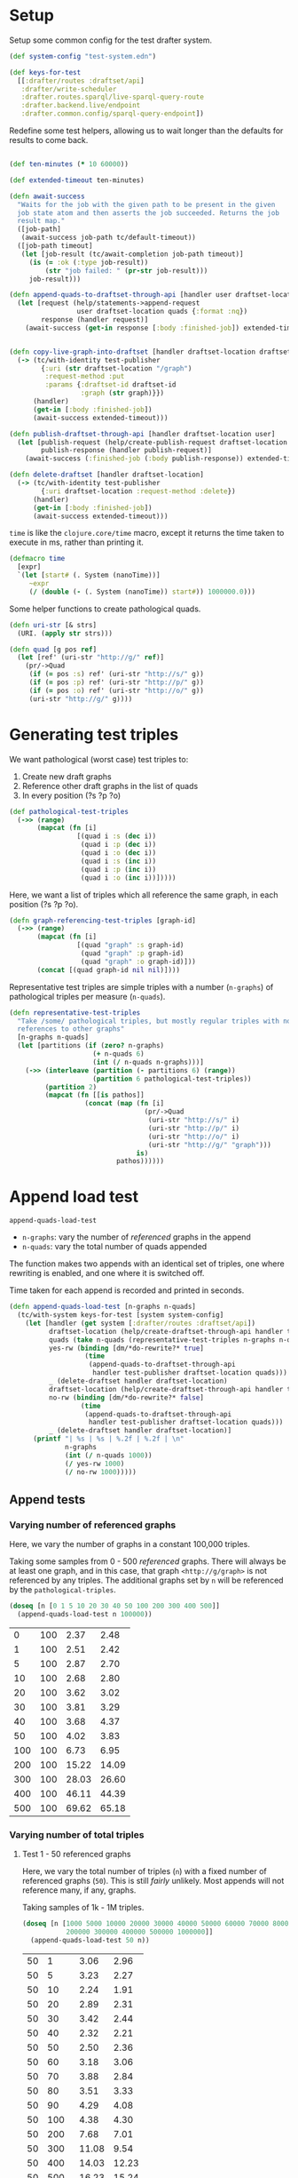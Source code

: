 * Setup

#+BEGIN_SRC elisp :results silent :exports none
(require 'ob-clojure)
(setq org-babel-clojure-backend 'cider)
(require 'cider)
(org-babel-do-load-languages
  'org-babel-load-languages
  '((emacs-lisp . t)
    (gnuplot . t)
    (clojure . t)))
; disable nrepl timeout so that results can actually come back
(setq org-babel-clojure-sync-nrepl-timeout nil)
#+END_SRC

#+BEGIN_SRC clojure :results silent :exports none
(ns drafter-rewrite-load-test
  (:refer-clojure :exclude [time])
  (:require [clojure.test :as t :refer [is testing]]
            [drafter.user-test :refer [test-publisher]]
            [drafter.test-common :as tc]
            [grafter-2.rdf.protocols :as pr]
            [drafter.feature.draftset.test-helper :as help]
            [drafter.backend.draftset.draft-management :as dm]
            [clojure.string :as string])
  (:import java.net.URI))
#+END_SRC

Setup some common config for the test drafter system.

#+BEGIN_SRC clojure :results silent
(def system-config "test-system.edn")

(def keys-for-test
  [[:drafter/routes :draftset/api]
   :drafter/write-scheduler
   :drafter.routes.sparql/live-sparql-query-route
   :drafter.backend.live/endpoint
   :drafter.common.config/sparql-query-endpoint])
#+END_SRC

Redefine some test helpers, allowing us to wait longer than the defaults for
results to come back.

#+BEGIN_SRC clojure :results silent

(def ten-minutes (* 10 60000))

(def extended-timeout ten-minutes)

(defn await-success
  "Waits for the job with the given path to be present in the given
  job state atom and then asserts the job succeeded. Returns the job
  result map."
  ([job-path]
   (await-success job-path tc/default-timeout))
  ([job-path timeout]
   (let [job-result (tc/await-completion job-path timeout)]
     (is (= :ok (:type job-result))
         (str "job failed: " (pr-str job-result)))
     job-result)))

(defn append-quads-to-draftset-through-api [handler user draftset-location quads]
  (let [request (help/statements->append-request
                 user draftset-location quads {:format :nq})
        response (handler request)]
    (await-success (get-in response [:body :finished-job]) extended-timeout)))


(defn copy-live-graph-into-draftset [handler draftset-location draftset-id graph]
  (-> (tc/with-identity test-publisher
        {:uri (str draftset-location "/graph")
         :request-method :put
         :params {:draftset-id draftset-id
                  :graph (str graph)}})
      (handler)
      (get-in [:body :finished-job])
      (await-success extended-timeout)))

(defn publish-draftset-through-api [handler draftset-location user]
  (let [publish-request (help/create-publish-request draftset-location user)
        publish-response (handler publish-request)]
    (await-success (:finished-job (:body publish-response)) extended-timeout)))

(defn delete-draftset [handler draftset-location]
  (-> (tc/with-identity test-publisher
        {:uri draftset-location :request-method :delete})
      (handler)
      (get-in [:body :finished-job])
      (await-success extended-timeout)))
#+END_SRC

~time~ is like the ~clojure.core/time~ macro, except it returns the time taken
to execute in ms, rather than printing it.

#+BEGIN_SRC clojure :results silent
(defmacro time
  [expr]
  `(let [start# (. System (nanoTime))]
     ~expr
     (/ (double (- (. System (nanoTime)) start#)) 1000000.0)))
#+END_SRC


Some helper functions to create pathological quads.

#+BEGIN_SRC clojure :results silent
(defn uri-str [& strs]
  (URI. (apply str strs)))

(defn quad [g pos ref]
  (let [ref' (uri-str "http://g/" ref)]
    (pr/->Quad
     (if (= pos :s) ref' (uri-str "http://s/" g))
     (if (= pos :p) ref' (uri-str "http://p/" g))
     (if (= pos :o) ref' (uri-str "http://o/" g))
     (uri-str "http://g/" g))))
#+END_SRC

* Generating test triples

  We want pathological (worst case) test triples to:

  1. Create new draft graphs
  1. Reference other draft graphs in the list of quads
  1. In every position (?s ?p ?o)

#+BEGIN_SRC clojure :results silent
(def pathological-test-triples
  (->> (range)
       (mapcat (fn [i]
                 [(quad i :s (dec i))
                  (quad i :p (dec i))
                  (quad i :o (dec i))
                  (quad i :s (inc i))
                  (quad i :p (inc i))
                  (quad i :o (inc i))]))))
#+END_SRC

Here, we want a list of triples which all reference the same graph, in each
position (?s ?p ?o).

#+BEGIN_SRC clojure :results silent
(defn graph-referencing-test-triples [graph-id]
  (->> (range)
       (mapcat (fn [i]
                 [(quad "graph" :s graph-id)
                  (quad "graph" :p graph-id)
                  (quad "graph" :o graph-id)]))
       (concat [(quad graph-id nil nil)])))
#+END_SRC


Representative test triples are simple triples with a number (~n-graphs~) of
pathological triples per measure (~n-quads~).

#+BEGIN_SRC clojure :results silent
(defn representative-test-triples
  "Take /some/ pathological triples, but mostly regular triples with no
  references to other graphs"
  [n-graphs n-quads]
  (let [partitions (if (zero? n-graphs)
                     (+ n-quads 6)
                     (int (/ n-quads n-graphs)))]
    (->> (interleave (partition (- partitions 6) (range))
                     (partition 6 pathological-test-triples))
         (partition 2)
         (mapcat (fn [[is pathos]]
                   (concat (map (fn [i]
                                  (pr/->Quad
                                   (uri-str "http://s/" i)
                                   (uri-str "http://p/" i)
                                   (uri-str "http://o/" i)
                                   (uri-str "http://g/" "graph")))
                                is)
                           pathos))))))
#+END_SRC

* Append load test

~append-quads-load-test~

- ~n-graphs~: vary the number of /referenced/ graphs in the append
- ~n-quads~: vary the total number of quads appended

The function makes two appends with an identical set of triples, one where
rewriting is enabled, and one where it is switched off.

Time taken for each append is recorded and printed in seconds.

#+BEGIN_SRC clojure :results silent
(defn append-quads-load-test [n-graphs n-quads]
  (tc/with-system keys-for-test [system system-config]
    (let [handler (get system [:drafter/routes :draftset/api])
          draftset-location (help/create-draftset-through-api handler test-publisher)
          quads (take n-quads (representative-test-triples n-graphs n-quads))
          yes-rw (binding [dm/*do-rewrite?* true]
                   (time
                    (append-quads-to-draftset-through-api
                     handler test-publisher draftset-location quads)))
          _ (delete-draftset handler draftset-location)
          draftset-location (help/create-draftset-through-api handler test-publisher)
          no-rw (binding [dm/*do-rewrite?* false]
                  (time
                   (append-quads-to-draftset-through-api
                    handler test-publisher draftset-location quads)))
          _ (delete-draftset handler draftset-location)]
      (printf "| %s | %s | %.2f | %.2f | \n"
              n-graphs
              (int (/ n-quads 1000))
              (/ yes-rw 1000)
              (/ no-rw 1000)))))
#+END_SRC

** Append tests

*** Varying number of referenced graphs

 Here, we vary the number of graphs in a constant 100,000 triples.

 Taking some samples from 0 - 500 /referenced/ graphs. There will always be at
 least one graph, and in this case, that graph ~<http://g/graph>~ is not
 referenced by any triples. The additional graphs set by ~n~ will be referenced
 by the ~pathological-triples~.

 #+BEGIN_SRC clojure :results output raw :exports code
(doseq [n [0 1 5 10 20 30 40 50 100 200 300 400 500]]
  (append-quads-load-test n 100000))
 #+END_SRC

 #+Name: table-1
 #+RESULTS:
 |   0 | 100 |  2.37 |  2.48 |
 |   1 | 100 |  2.51 |  2.42 |
 |   5 | 100 |  2.87 |  2.70 |
 |  10 | 100 |  2.68 |  2.80 |
 |  20 | 100 |  3.62 |  3.02 |
 |  30 | 100 |  3.81 |  3.29 |
 |  40 | 100 |  3.68 |  4.37 |
 |  50 | 100 |  4.02 |  3.83 |
 | 100 | 100 |  6.73 |  6.95 |
 | 200 | 100 | 15.22 | 14.09 |
 | 300 | 100 | 28.03 | 26.60 |
 | 400 | 100 | 46.11 | 44.39 |
 | 500 | 100 | 69.62 | 65.18 |

 #+BEGIN_SRC gnuplot :var  data=table-1 :file graph_rewriting_fixup_1.png :exports results
set title "Rewriting vs not during draft append"
set style data line
set xlabel "Number of referenced graphs in 100,000 triples"
set ylabel "Time (s)"
set auto x
plot data using 1:3 with lines title 'YES-RW', \
     data using 1:4 with lines title 'NO-RW'
 #+END_SRC

 #+RESULTS:
 [[file:graph_rewriting_fixup_1.png]]

*** Varying number of total triples

**** Test 1 - 50 referenced graphs

 Here, we vary the total number of triples (~n~) with a fixed number of
 referenced graphs (~50~). This is still /fairly/ unlikely. Most appends will not
 reference many, if any, graphs.

 Taking samples of 1k - 1M triples.

 #+BEGIN_SRC clojure :results output raw :exports code
(doseq [n [1000 5000 10000 20000 30000 40000 50000 60000 70000 80000 90000 100000
           200000 300000 400000 500000 1000000]]
  (append-quads-load-test 50 n))
 #+END_SRC
 #+Name: table-2
 #+RESULTS:
 | 50 |    1 |  3.06 |  2.96 |
 | 50 |    5 |  3.23 |  2.27 |
 | 50 |   10 |  2.24 |  1.91 |
 | 50 |   20 |  2.89 |  2.31 |
 | 50 |   30 |  3.42 |  2.44 |
 | 50 |   40 |  2.32 |  2.21 |
 | 50 |   50 |  2.50 |  2.36 |
 | 50 |   60 |  3.18 |  3.06 |
 | 50 |   70 |  3.88 |  2.84 |
 | 50 |   80 |  3.51 |  3.33 |
 | 50 |   90 |  4.29 |  4.08 |
 | 50 |  100 |  4.38 |  4.30 |
 | 50 |  200 |  7.68 |  7.01 |
 | 50 |  300 | 11.08 |  9.54 |
 | 50 |  400 | 14.03 | 12.23 |
 | 50 |  500 | 16.23 | 15.24 |
 | 50 | 1000 | 33.33 | 29.88 |

 #+BEGIN_SRC gnuplot :var  data=table-2 :file graph_rewriting_fixup_2.png :exports results
set title "Rewriting vs not during draft append"
set style data line
set xlabel "Number of triples (k)"
set ylabel "Time (s)"
set auto x
plot data using 2:3 with lines title 'YES-RW', \
     data using 2:4 with lines title 'NO-RW'
 #+END_SRC

 #+RESULTS:
 [[file:graph_rewriting_fixup_2.png]]

**** Test 2 - 5 referenced graphs

 Here, we vary the total number of triples (~n~) with a fixed number of
 referenced graphs (~5~).

 Taking samples of 1k - 1M triples.

 #+BEGIN_SRC clojure :results output raw :exports code
(doseq [n [1000 5000 10000 20000 30000 40000 50000 60000 70000 80000 90000 100000
           200000 300000 400000 500000 1000000]]
  (append-quads-load-test 5 n))
 #+END_SRC

 #+Name: table-3
 #+RESULTS:
 | 5 |    1 |  0.25 |  0.13 |
 | 5 |    5 |  0.38 |  0.20 |
 | 5 |   10 |  0.41 |  0.30 |
 | 5 |   20 |  1.03 |  0.50 |
 | 5 |   30 |  1.05 |  0.78 |
 | 5 |   40 |  1.24 |  0.97 |
 | 5 |   50 |  2.22 |  1.61 |
 | 5 |   60 |  2.79 |  1.58 |
 | 5 |   70 |  2.51 |  2.03 |
 | 5 |   80 |  3.16 |  3.18 |
 | 5 |   90 |  4.02 |  2.67 |
 | 5 |  100 |  3.80 |  3.46 |
 | 5 |  200 |  7.53 |  5.97 |
 | 5 |  300 | 10.62 |  9.04 |
 | 5 |  400 | 14.44 | 11.42 |
 | 5 |  500 | 16.62 | 14.86 |
 | 5 | 1000 | 31.86 | 29.18 |

 #+BEGIN_SRC gnuplot :var  data=table-3 :file graph_rewriting_fixup_3.png :exports results
set title "Rewriting vs not during draft append"
set style data line
set xlabel "Number of triples (k)"
set ylabel "Time (s)"
set auto x
plot data using 2:3 with lines title 'YES-RW', \
     data using 2:4 with lines title 'NO-RW'
 #+END_SRC

 #+RESULTS:
 [[file:graph_rewriting_fixup_3.png]]

**** Test 2 - 0 referenced graphs

 And finally, we vary the total number of triples (~n~) with zero /referenced/
 graphs (~n-graphs = 0~). The graph ~<http://g/graph>~ still exists, but none of
 the triples reference it.

 Taking samples of 1k - 1M triples.

 #+BEGIN_SRC clojure :results output raw :exports code
(doseq [n [1000 5000 10000 20000 30000 40000 50000 60000 70000 80000 90000 100000
           200000 300000 400000 500000 1000000]]
  (append-quads-load-test 0 n))
 #+END_SRC

 #+Name: table-4
 #+RESULTS:
 | 0 |    1 |  0.09 |  0.07 |
 | 0 |    5 |  0.19 |  0.13 |
 | 0 |   10 |  0.29 |  0.26 |
 | 0 |   20 |  1.41 |  0.73 |
 | 0 |   30 |  1.27 |  1.05 |
 | 0 |   40 |  2.36 |  1.33 |
 | 0 |   50 |  2.98 |  1.68 |
 | 0 |   60 |  3.28 |  1.93 |
 | 0 |   70 |  3.60 |  2.86 |
 | 0 |   80 |  3.98 |  2.89 |
 | 0 |   90 |  4.66 |  3.79 |
 | 0 |  100 |  5.68 |  3.02 |
 | 0 |  200 |  8.47 |  6.64 |
 | 0 |  300 | 12.38 |  9.22 |
 | 0 |  400 | 14.87 | 11.92 |
 | 0 |  500 | 18.31 | 15.13 |
 | 0 | 1000 | 32.10 | 28.32 |

 #+BEGIN_SRC gnuplot :var  data=table-4 :file graph_rewriting_fixup_4.png :exports results
set title "Rewriting vs not during draft append"
set style data line
set xlabel "Number of triples (k)"
set ylabel "Time (s)"
set auto x
plot data using 2:3 with lines title 'YES-RW', \
     data using 2:4 with lines title 'NO-RW'
 #+END_SRC

 #+RESULTS:
 [[file:graph_rewriting_fixup_4.png]]


* Delete graph load test

~delete-graph-load-test~

The quads we append here are all referencing the same graph, but much of the
test is similar to ~append-quads-load-test~.

- ~n-quads~: vary the total number of quads appended

Time taken for each delete is recorded and printed in seconds.

#+BEGIN_SRC clojure :results silent
(defn delete-graph-load-test [n-quads]
  (tc/with-system keys-for-test [system system-config]
    (let [handler (get system [:drafter/routes :draftset/api])
          draftset-location (help/create-draftset-through-api handler test-publisher)
          graph-id (rand-int 10000000)
          graph (uri-str "http://g/" graph-id)
          quads (take n-quads (graph-referencing-test-triples graph-id))
          yes-rw (binding [dm/*do-rewrite?* true]
                   (append-quads-to-draftset-through-api
                    handler test-publisher draftset-location quads)
                   (time
                    (help/delete-draftset-graph-through-api
                     handler test-publisher draftset-location graph)))
          _ (delete-draftset handler draftset-location)
          draftset-location (help/create-draftset-through-api handler test-publisher)
          no-rw (binding [dm/*do-rewrite?* false]
                  (append-quads-to-draftset-through-api
                   handler test-publisher draftset-location quads)
                  (time
                   (help/delete-draftset-graph-through-api
                    handler test-publisher draftset-location graph)))
          _ (delete-draftset handler draftset-location)]
      (printf "| %s | %.2f | %.2f | \n"
              (int (/ n-quads 1000))
              (/ yes-rw 1000)
              (/ no-rw 1000)))))
#+END_SRC

** Delete graph tests

*** Varying number of total triples

**** Referenced graphs

     We're looking for a performance difference when deleting a draft graph
     between rewriting and non-rewriting.

     Taking samples of 1k - 1M triples.

 #+BEGIN_SRC clojure :results output raw :exports code
(doseq [n [1000 5000 10000 20000 30000 40000
           50000 60000 70000 80000 90000 100000
           200000 300000 400000 500000 1000000]]
       (delete-graph-load-test n))
 #+END_SRC

 #+Name: table-5
 #+RESULTS:
 |    1 | 0.06 | 0.04 |
 |    5 | 0.05 | 0.04 |
 |   10 | 0.05 | 0.04 |
 |   20 | 0.05 | 0.04 |
 |   30 | 0.05 | 0.04 |
 |   40 | 0.05 | 0.04 |
 |   50 | 0.05 | 0.05 |
 |   60 | 0.06 | 0.04 |
 |   70 | 0.04 | 0.04 |
 |   80 | 0.05 | 0.04 |
 |   90 | 0.05 | 0.05 |
 |  100 | 0.05 | 0.04 |
 |  200 | 0.05 | 0.04 |
 |  300 | 0.05 | 0.05 |
 |  400 | 0.05 | 0.05 |
 |  500 | 0.05 | 0.05 |
 | 1000 | 0.05 | 0.06 |

 #+BEGIN_SRC gnuplot :var  data=table-5 :file graph_rewriting_fixup_5.png :exports results
set title "Rewriting vs not during draft graph delete\"
set style data line
set xlabel "Number of triples (k)"
set ylabel "Time (s)"
set auto x
plot data using 1:2 with lines title 'YES-RW', \
     data using 1:3 with lines title 'NO-RW'
 #+END_SRC

 #+RESULTS:
 [[file:graph_rewriting_fixup_5.png]]


* Publish load test

~publish-quads-load-test~

We still have to append the quads in the first place, so most of the test is
similar to ~append-quads-load-test~.

- ~n-graphs~: vary the number of /referenced/ graphs in the append
- ~n-quads~: vary the total number of quads appended

After the appends, the draftset is published. Time taken for the publish is
recorded and printed in seconds.

Because rewriting only happens to draft graphs, graphs published to live do not
need rewriting, and so performance should not be affected (much) by having
triples/graphs in live which are referenced by triples appended and published.

#+BEGIN_SRC clojure :results silent
(defn publish-quads-load-test [n-graphs n-quads]
  (tc/with-system keys-for-test [system system-config]
    (let [handler (get system [:drafter/routes :draftset/api])
          quads (take n-quads (representative-test-triples n-graphs n-quads))
          draftset-location (help/create-draftset-through-api handler test-publisher)
          yes-rw (binding [dm/*do-rewrite?* true]
                   (append-quads-to-draftset-through-api
                    handler test-publisher draftset-location quads)
                   (time
                    (publish-draftset-through-api
                     handler draftset-location test-publisher)))
          draftset-location (help/create-draftset-through-api handler test-publisher)
          no-rw (binding [dm/*do-rewrite?* false]
                  (append-quads-to-draftset-through-api
                   handler test-publisher draftset-location quads)
                  (time
                   (publish-draftset-through-api
                    handler draftset-location test-publisher)))]
      (printf "| %s | %s | %.2f | %.2f | \n"
              n-graphs
              (int (/ n-quads 1000))
              (/ yes-rw 1000)
              (/ no-rw 1000)))))
#+END_SRC

** Publish tests

*** Varying number of referenced graphs

 Here, we vary the number of graphs in a constant 100,000 triples.

 Taking some samples from 0 - 500 /referenced/ graphs. There will always be at
 least one graph, and in this case, that graph ~<http://g/graph>~ is not
 referenced by any triples. The additional graphs set by ~n~ will be referenced
 by the ~pathological-triples~.

 #+BEGIN_SRC clojure :results output raw :exports code
(doseq [n [0 1 5 10 20 30 40 50 100 200 300 400 500]]
  (publish-quads-load-test n 100000))
 #+END_SRC

 #+Name: table-6
 #+RESULTS:
 |  0 | 100 | 0.33 | 0.28 |
 |  1 | 100 | 0.37 | 0.28 |
 |  5 | 100 | 0.54 | 0.42 |
 | 10 | 100 | 0.64 | 0.47 |
 | 20 | 100 | 0.71 | 0.77 |
 | 30 | 100 | 0.95 | 1.01 |
 | 40 | 100 | 1.20 | 1.52 |
 | 50 | 100 | 2.26 | 2.16 |
 | 100 | 100 |  4.32 |  4.35 |
 | 200 | 100 | 15.80 | 13.01 |
 | 300 | 100 | 27.84 | 26.48 |
 | 400 | 100 | 46.22 | 45.39 |
 | 500 | 100 | 77.49 | 80.17 |


 #+BEGIN_SRC gnuplot :var  data=table-6 :file graph_rewriting_fixup_6.png :exports results
set title "Rewriting vs not during draft publish"
set style data line
set xlabel "Number of referenced graphs in 100,000 triples"
set ylabel "Time (s)"
set auto x
plot data using 1:3 with lines title 'YES-RW', \
     data using 1:4 with lines title 'NO-RW'
 #+END_SRC

 #+RESULTS:
 [[file:graph_rewriting_fixup_6.png]]

*** Varying number of total triples

**** Test 1 - 50 referenced graphs

 Here, we vary the total number of triples (~n~) with a fixed number of
 referenced graphs (~50~). This is still /fairly/ unlikely. Most appends will not
 reference many, if any, graphs.

 Taking samples of 1k - 1M triples.

 #+BEGIN_SRC clojure :results output raw :exports code
(doseq [n [1000 5000 10000 20000 30000 40000 50000 60000 70000 80000 90000 100000
           200000 300000 400000 500000 1000000]]
  (publish-quads-load-test 50 n))
 #+END_SRC

 #+Name: table-7
 #+RESULTS:
 | 50 |    1 |  1.06 |  0.96 |
 | 50 |    5 |  0.98 |  0.97 |
 | 50 |   10 |  1.13 |  1.05 |
 | 50 |   20 |  1.26 |  1.20 |
 | 50 |   30 |  1.36 |  1.42 |
 | 50 |   40 |  1.93 |  1.68 |
 | 50 |   50 |  1.84 |  1.79 |
 | 50 |   60 |  2.08 |  1.72 |
 | 50 |   70 |  1.81 |  1.91 |
 | 50 |   80 |  2.07 |  2.03 |
 | 50 |   90 |  2.02 |  2.35 |
 | 50 |  100 |  2.26 |  2.44 |
 | 50 |  200 |  3.33 |  3.81 |
 | 50 |  300 |  4.97 |  5.61 |
 | 50 |  400 |  6.26 |  6.55 |
 | 50 |  500 |  8.92 |  9.31 |
 | 50 | 1000 | 17.68 | 17.71 |

#+BEGIN_SRC gnuplot :var  data=table-7 :file graph_rewriting_fixup_7.png :exports results
set title "Rewriting vs not during draft append"
set style data line
set xlabel "Number of triples (k)"
set ylabel "Time (s)"
set auto x
plot data using 2:3 with lines title 'YES-RW', \
     data using 2:4 with lines title 'NO-RW'
#+END_SRC

#+RESULTS:
[[file:graph_rewriting_fixup_7.png]]

**** Test 2 - 5 referenced graphs

 Here, we vary the total number of triples (~n~) with a fixed number of
 referenced graphs (~5~).

 Taking samples of 1k - 1M triples.

 #+BEGIN_SRC clojure :results output raw :exports code
(doseq [n [1000 5000 10000 20000 30000 40000 50000 60000 70000 80000 90000 100000
           200000 300000 400000 500000 1000000]]
  (publish-quads-load-test 5 n))
 #+END_SRC

 #+Name: table-8
 #+RESULTS:
 | 5 |    1 | 0.28 | 0.18 |
 | 5 |    5 | 0.19 | 0.39 |
 | 5 |   10 | 0.21 | 0.17 |
 | 5 |   20 | 0.24 | 0.18 |
 | 5 |   30 | 0.21 | 0.20 |
 | 5 |   40 | 0.26 | 0.22 |
 | 5 |   50 | 0.28 | 0.25 |
 | 5 |   60 | 0.28 | 0.28 |
 | 5 |   70 | 0.31 | 0.30 |
 | 5 |   80 | 0.35 | 0.31 |
 | 5 |   90 | 0.37 | 0.35 |
 | 5 |  100 | 0.46 | 0.41 |
 | 5 |  200 | 0.73 | 0.66 |
 | 5 |  300 | 1.27 | 0.83 |
 | 5 |  400 | 1.76 | 1.14 |
 | 5 |  500 | 2.14 | 2.02 |
 | 5 | 1000 | 5.60 | 5.11 |

 #+BEGIN_SRC gnuplot :var  data=table-8 :file graph_rewriting_fixup_8.png :exports results
set title "Rewriting vs not during draft publish"
set style data line
set xlabel "Number of triples (k)"
set ylabel "Time (s)"
set auto x
plot data using 2:3 with lines title 'YES-RW', \
     data using 2:4 with lines title 'NO-RW'
 #+END_SRC

 #+RESULTS:
 [[file:graph_rewriting_fixup_8.png]]

**** Test 2 - 0 referenced graphs

 And finally, we vary the total number of triples (~n~) with zero /referenced/
 graphs (~n-graphs = 0~). The graph ~<http://g/graph>~ still exists, but none of
 the triples reference it.

 Taking samples of 1k - 1M triples.

 #+BEGIN_SRC clojure :results output raw :exports code
(doseq [n [1000 5000 10000 20000 30000 40000 50000 60000 70000 80000 90000 100000
           200000 300000 400000 500000 1000000]]
  (publish-quads-load-test 0 n))
 #+END_SRC

 #+Name: table-9
 #+RESULTS:
 | 0 |    1 | 0.17 | 0.08 |
 | 0 |    5 | 0.10 | 0.08 |
 | 0 |   10 | 0.19 | 0.09 |
 | 0 |   20 | 0.13 | 0.09 |
 | 0 |   30 | 0.11 | 0.12 |
 | 0 |   40 | 0.40 | 0.16 |
 | 0 |   50 | 0.16 | 0.12 |
 | 0 |   60 | 0.16 | 0.15 |
 | 0 |   70 | 0.15 | 0.13 |
 | 0 |   80 | 0.18 | 0.21 |
 | 0 |   90 | 0.22 | 0.20 |
 | 0 |  100 | 0.22 | 0.19 |
 | 0 |  200 | 0.69 | 0.42 |
 | 0 |  300 | 0.70 | 0.48 |
 | 0 |  400 | 0.77 | 0.71 |
 | 0 |  500 | 1.77 | 0.78 |
 | 0 | 1000 | 3.63 | 3.26 |

 #+BEGIN_SRC gnuplot :var  data=table-9 :file graph_rewriting_fixup_9.png :exports results
set title "Rewriting vs not during draft publish"
set style data line
set xlabel "Number of triples (k)"
set ylabel "Time (s)"
set auto x
plot data using 2:3 with lines title 'YES-RW', \
     data using 2:4 with lines title 'NO-RW'
 #+END_SRC

 #+RESULTS:
 [[file:graph_rewriting_fixup_9.png]]

* Copy graph load test

#+BEGIN_SRC clojure :results silent
(defn copy-graph-load-test [n-quads]
  (tc/with-system keys-for-test [system system-config]
    (let [handler (get system [:drafter/routes :draftset/api])
          graph-id (rand-int 10000000)
          graph (uri-str "http://g/" graph-id)
          draftset-location (help/create-draftset-through-api handler test-publisher)
          draftset-id (last (string/split draftset-location #"/"))
          quads (take n-quads (graph-referencing-test-triples graph-id))
          _ (append-quads-to-draftset-through-api
             handler test-publisher draftset-location quads)
          _ (publish-draftset-through-api
             handler draftset-location test-publisher)
          draftset-location (help/create-draftset-through-api handler test-publisher)
          yes-rw (binding [dm/*do-rewrite?* true]
                   (time
                    (copy-live-graph-into-draftset
                     handler draftset-location draftset-id graph)))
          _ (delete-draftset handler draftset-location)
          draftset-location (help/create-draftset-through-api handler test-publisher)
          no-rw (binding [dm/*do-rewrite?* false]
                  (time
                   (copy-live-graph-into-draftset
                    handler draftset-location draftset-id graph)))
          _ (delete-draftset handler draftset-location)]
      (printf "| %s | %.2f | %.2f | \n"
              (int (/ n-quads 1000))
              (/ yes-rw 1000)
              (/ no-rw 1000)))))
#+END_SRC

** Copy graph tests

*** Varying number of total triples

**** Referenced graphs

     We're looking for a performance difference when copying a draft graph
     between rewriting and non-rewriting.

     Taking samples of 1k - 1M triples.

 #+BEGIN_SRC clojure :results output raw :exports code
(doseq [n [1000 5000 10000 20000 30000 40000
           50000 60000 70000 80000 90000 100000]]
  (copy-graph-load-test n))
 #+END_SRC

 #+Name: table-10
 #+RESULTS:
 |   1 | 0.04 | 0.04 |
 |   5 | 0.04 | 0.04 |
 |  10 | 0.06 | 0.04 |
 |  20 | 0.08 | 0.05 |
 |  30 | 0.06 | 0.05 |
 |  40 | 0.06 | 0.05 |
 |  50 | 0.07 | 0.05 |
 |  60 | 0.05 | 0.05 |
 |  70 | 0.05 | 0.06 |
 |  80 | 0.05 | 0.05 |
 |  90 | 0.05 | 0.06 |
 | 100 | 0.04 | 0.04 |

 #+BEGIN_SRC gnuplot :var  data=table-10 :file graph_rewriting_fixup_10.png :exports results
set title "Rewriting vs not during draft graph delete"
set style data line
set xlabel "Number of triples (k)"
set ylabel "Time (s)"
set auto x
plot data using 1:2 with lines title 'YES-RW', \
     data using 1:3 with lines title 'NO-RW'
 #+END_SRC

 #+RESULTS:
 [[file:graph_rewriting_fixup_10.png]]
